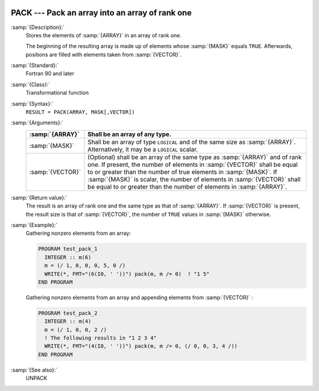   .. _pack:

PACK --- Pack an array into an array of rank one
************************************************

.. index:: PACK

.. index:: array, packing

.. index:: array, reduce dimension

.. index:: array, gather elements

:samp:`{Description}:`
  Stores the elements of :samp:`{ARRAY}` in an array of rank one.

  The beginning of the resulting array is made up of elements whose :samp:`{MASK}` 
  equals ``TRUE``. Afterwards, positions are filled with elements taken from
  :samp:`{VECTOR}`.

:samp:`{Standard}:`
  Fortran 90 and later

:samp:`{Class}:`
  Transformational function

:samp:`{Syntax}:`
  ``RESULT = PACK(ARRAY, MASK[,VECTOR])``

:samp:`{Arguments}:`
  ================  ===============================================================================
  :samp:`{ARRAY}`   Shall be an array of any type.
  ================  ===============================================================================
  :samp:`{MASK}`    Shall be an array of type ``LOGICAL`` and 
                    of the same size as :samp:`{ARRAY}`. Alternatively, it may be a ``LOGICAL`` 
                    scalar.
  :samp:`{VECTOR}`  (Optional) shall be an array of the same type 
                    as :samp:`{ARRAY}` and of rank one. If present, the number of elements in 
                    :samp:`{VECTOR}` shall be equal to or greater than the number of true elements 
                    in :samp:`{MASK}`. If :samp:`{MASK}` is scalar, the number of elements in 
                    :samp:`{VECTOR}` shall be equal to or greater than the number of elements in
                    :samp:`{ARRAY}`.
  ================  ===============================================================================

:samp:`{Return value}:`
  The result is an array of rank one and the same type as that of :samp:`{ARRAY}`.
  If :samp:`{VECTOR}` is present, the result size is that of :samp:`{VECTOR}`, the
  number of ``TRUE`` values in :samp:`{MASK}` otherwise.

:samp:`{Example}:`
  Gathering nonzero elements from an array:

  .. code-block:: fortran

    PROGRAM test_pack_1
      INTEGER :: m(6)
      m = (/ 1, 0, 0, 0, 5, 0 /)
      WRITE(*, FMT="(6(I0, ' '))") pack(m, m /= 0)  ! "1 5"
    END PROGRAM

  Gathering nonzero elements from an array and appending elements from :samp:`{VECTOR}` :

  .. code-block:: fortran

    PROGRAM test_pack_2
      INTEGER :: m(4)
      m = (/ 1, 0, 0, 2 /)
      ! The following results in "1 2 3 4"
      WRITE(*, FMT="(4(I0, ' '))") pack(m, m /= 0, (/ 0, 0, 3, 4 /))
    END PROGRAM

:samp:`{See also}:`
  UNPACK

